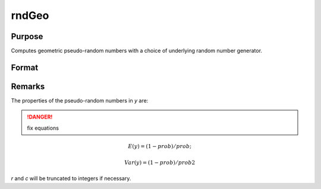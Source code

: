
rndGeo
==============================================

Purpose
----------------

Computes geometric pseudo-random numbers with a choice of underlying random number generator.

Format
----------------
.. function:: rndGeo(r, c, prob[, state])

    :param r: row dimension.
    :type r: scalar

    :param c: column dimension.
    :type c: scalar

    :param prob: scalar or matrix ExE conformatble with *r* and *c* columns
    :type prob: scalar or matrix

    :param state: Optional argument.

        **scalar case**
        
            *state* = starting seed value only. If -1, GAUSS computes the starting seed based on the system clock.

        **opaque vector case**
        
            *state* = the state vector returned from a previous call to one of the rnd random number functions.

    :type state: scalar or opaque vector

    :returns: y (*RxC matrix*) of geometrically distributed random numbers.

    :returns: newstate (*Opaque vector*), the updated state.

Remarks
-------

The properties of the pseudo-random numbers in *y* are:

.. DANGER:: fix equations

.. math::


   E(y) = (1 - prob)/prob;

   Var(y) = (1 - prob)/prob2

*r* and *c* will be truncated to integers if necessary.

.. seealso:: Functions :func:`rndCreateState`, :func:`rndStateSkip`

